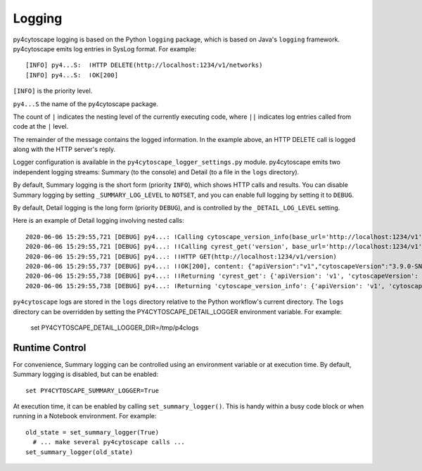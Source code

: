 Logging
=======

py4cytoscape logging is based on the Python ``logging`` package, which is based on Java's ``logging`` framework.
py4cytoscape emits log entries in SysLog format. For example::

   [INFO] py4...S:  ǀHTTP DELETE(http://localhost:1234/v1/networks)
   [INFO] py4...S:  ǀOK[200]

``[INFO]`` is the priority level.

``py4...S`` the name of the py4cytoscape package.

The count of ``|`` indicates the nesting level of the currently executing code, where ``||`` indicates log entries called from code at the ``|`` level. 

The remainder of the message contains the logged information. In the example above, an HTTP DELETE call is logged along with the HTTP server's reply.
 
Logger configuration is available in the ``py4cytoscape_logger_settings.py`` module. py4cytoscape emits two independent logging streams: Summary (to the console) and Detail (to a file in the ``logs`` directory).

By default, Summary logging is the short form (priority ``INFO``), which shows HTTP calls and results. You can disable Summary logging by setting ``_SUMMARY_LOG_LEVEL`` to ``NOTSET``, and you can enable full logging by setting it to ``DEBUG``.

By default, Detail logging is the long form (priority ``DEBUG``), and is controlled by the ``_DETAIL_LOG_LEVEL`` setting.

Here is an example of Detail logging involving nested calls::

   2020-06-06 15:29:55,721 [DEBUG] py4...: ǀCalling cytoscape_version_info(base_url='http://localhost:1234/v1')
   2020-06-06 15:29:55,721 [DEBUG] py4...: ǀǀCalling cyrest_get('version', base_url='http://localhost:1234/v1')
   2020-06-06 15:29:55,721 [DEBUG] py4...: ǀǀHTTP GET(http://localhost:1234/v1/version)
   2020-06-06 15:29:55,737 [DEBUG] py4...: ǀǀOK[200], content: {"apiVersion":"v1","cytoscapeVersion":"3.9.0-SNAPSHOT"}
   2020-06-06 15:29:55,738 [DEBUG] py4...: ǀǀReturning 'cyrest_get': {'apiVersion': 'v1', 'cytoscapeVersion': '3.9.0-SNAPSHOT'}
   2020-06-06 15:29:55,738 [DEBUG] py4...: ǀReturning 'cytoscape_version_info': {'apiVersion': 'v1', 'cytoscapeVersion': '3.9.0-SNAPSHOT'}

``py4cytoscape`` logs are stored in the ``logs`` directory relative to the Python workflow's
current directory. The ``logs`` directory can be overridden by setting the PY4CYTOSCAPE_DETAIL_LOGGER environment variable. For example:

    set PY4CYTOSCAPE_DETAIL_LOGGER_DIR=/tmp/p4clogs

Runtime Control
---------------

For convenience, Summary logging can be controlled using an environment variable or at execution time. By default, Summary logging is disabled, but can be enabled::

   set PY4CYTOSCAPE_SUMMARY_LOGGER=True

At execution time, it can be enabled by calling ``set_summary_logger()``. This is handy within a busy code block or when running in a Notebook environment. For example::

   old_state = set_summary_logger(True)
     # ... make several py4cytoscape calls ...
   set_summary_logger(old_state)
